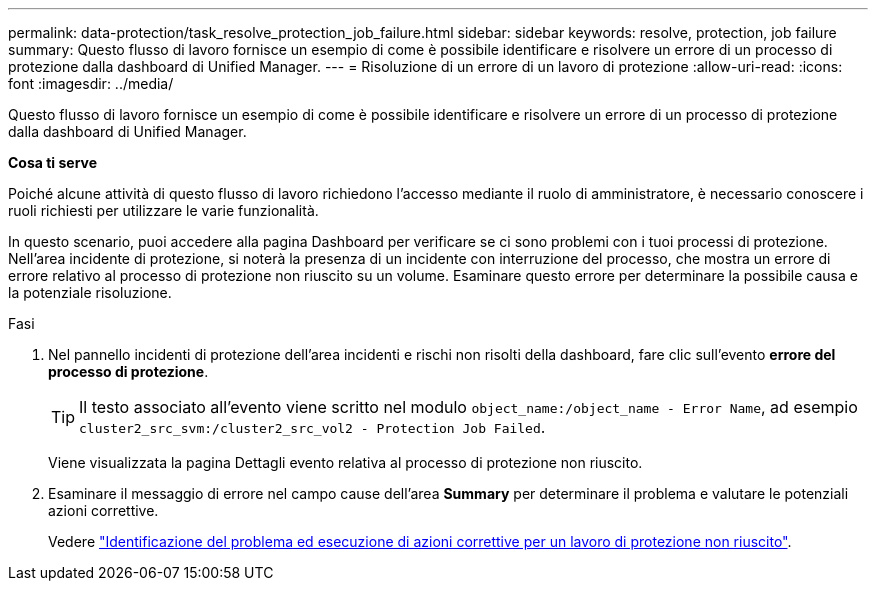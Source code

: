 ---
permalink: data-protection/task_resolve_protection_job_failure.html 
sidebar: sidebar 
keywords: resolve, protection, job failure 
summary: Questo flusso di lavoro fornisce un esempio di come è possibile identificare e risolvere un errore di un processo di protezione dalla dashboard di Unified Manager. 
---
= Risoluzione di un errore di un lavoro di protezione
:allow-uri-read: 
:icons: font
:imagesdir: ../media/


[role="lead"]
Questo flusso di lavoro fornisce un esempio di come è possibile identificare e risolvere un errore di un processo di protezione dalla dashboard di Unified Manager.

*Cosa ti serve*

Poiché alcune attività di questo flusso di lavoro richiedono l'accesso mediante il ruolo di amministratore, è necessario conoscere i ruoli richiesti per utilizzare le varie funzionalità.

In questo scenario, puoi accedere alla pagina Dashboard per verificare se ci sono problemi con i tuoi processi di protezione. Nell'area incidente di protezione, si noterà la presenza di un incidente con interruzione del processo, che mostra un errore di errore relativo al processo di protezione non riuscito su un volume. Esaminare questo errore per determinare la possibile causa e la potenziale risoluzione.

.Fasi
. Nel pannello incidenti di protezione dell'area incidenti e rischi non risolti della dashboard, fare clic sull'evento *errore del processo di protezione*.
+
[TIP]
====
Il testo associato all'evento viene scritto nel modulo `object_name:/object_name - Error Name`, ad esempio `cluster2_src_svm:/cluster2_src_vol2 - Protection Job Failed`.

====
+
Viene visualizzata la pagina Dettagli evento relativa al processo di protezione non riuscito.

. Esaminare il messaggio di errore nel campo cause dell'area *Summary* per determinare il problema e valutare le potenziali azioni correttive.
+
Vedere link:task_identify_problem_for_failed_protection_job.html["Identificazione del problema ed esecuzione di azioni correttive per un lavoro di protezione non riuscito"].


